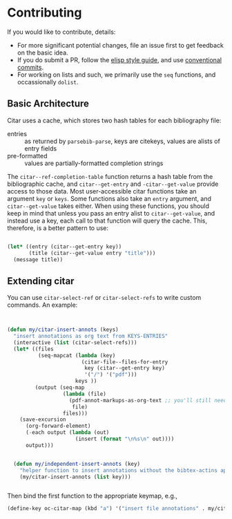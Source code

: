 * Contributing
  :PROPERTIES:
  :CUSTOM_ID: contributing
  :END:

If you would like to contribute, details:

- For more significant potential changes, file an issue first to get feedback on the basic idea.
- If you do submit a PR, follow the [[https://github.com/bbatsov/emacs-lisp-style-guide][elisp style guide]], and use [[https://www.conventionalcommits.org/en/v1.0.0/][conventional commits]].
- For working on lists and such, we primarily use the =seq= functions, and occassionally ~dolist~.

** Basic Architecture

Citar uses a cache, which stores two hash tables for each bibliography file:

- entries ::  as returned by =parsebib-parse=, keys are citekeys, values are alists of entry fields
- pre-formatted :: values are partially-formatted completion strings

The =citar--ref-completion-table= function returns a hash table from the bibliographic cache, and ~citar--get-entry~ and ~-citar--get-value~ provide access to those data.
Most user-accessible citar functions take an argument ~key~ or ~keys~.
Some functions also take an ~entry~ argument, and ~citar--get-value~ takes either.
When using these functions, you should keep in mind that unless you pass an entry alist to ~citar--get-value~, and instead use a key, each call to that function will query the cache.
This, therefore, is a better pattern to use:

#+begin_src emacs-lisp

(let* ((entry (citar--get-entry key))
       (title (citar--get-value entry "title")))
  (message title))

#+end_src


** Extending citar

You can use ~citar-select-ref~ or ~citar-select-refs~ to write custom commands.
An example:

#+begin_src emacs-lisp


(defun my/citar-insert-annots (keys)
  "insert annotations as org text from KEYS-ENTRIES"
  (interactive (list (citar-select-refs)))
  (let* ((files
          (seq-mapcat (lambda (key)
                        (citar-file--files-for-entry
                         key (citar--get-entry key)
                         '("/") '("pdf")))
                      keys ))
         (output (seq-map
                  (lambda (file)
                    (pdf-annot-markups-as-org-text ;; you'll still need to write this function!
                     file)
                  files)))
    (save-excursion
      (org-forward-element)
      (-each output (lambda (out)
                      (insert (format "\n%s\n" out))))
      output)))


  (defun my/independent-insert-annots (key)
    "helper function to insert annotations without the bibtex-actins apparatus"
    (my/citar-insert-annots (list key)))


#+end_src

Then bind the first function to the appropriate keymap, e.g., 
#+begin_src emacs-lisp
(define-key oc-citar-map (kbd "a") '("insert file annotations" . my/citar-insert-annots))
#+end_src
